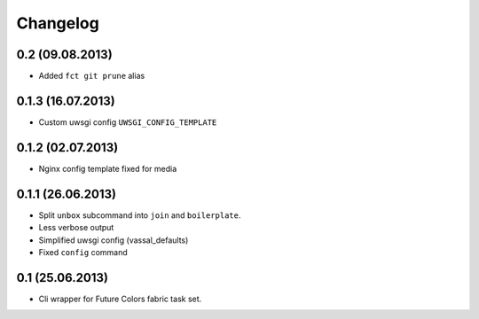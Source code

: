 Changelog
=========

0.2 (09.08.2013)
------------------
- Added ``fct git prune`` alias


0.1.3 (16.07.2013)
------------------
- Custom uwsgi config ``UWSGI_CONFIG_TEMPLATE``


0.1.2 (02.07.2013)
------------------
- Nginx config template fixed for media


0.1.1 (26.06.2013)
------------------
- Split ``unbox`` subcommand into ``join`` and ``boilerplate``.
- Less verbose output
- Simplified uwsgi config (vassal_defaults)
- Fixed ``config`` command

0.1 (25.06.2013)
----------------
- Cli wrapper for Future Colors fabric task set.
